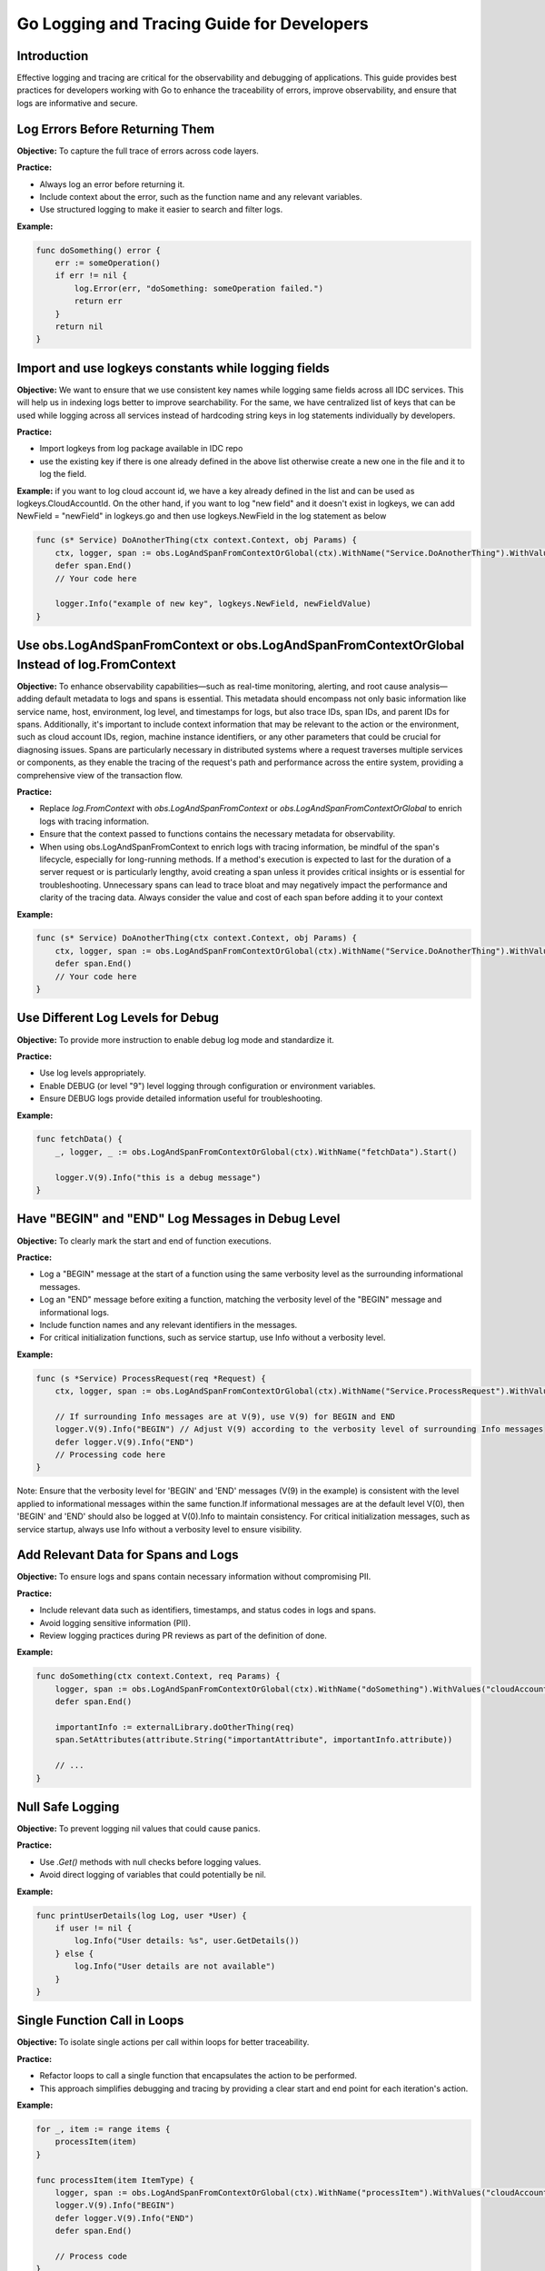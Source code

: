 .. _logs_and_traces:

Go Logging and Tracing Guide for Developers
===========================================

Introduction
------------

Effective logging and tracing are critical for the observability and debugging of applications. This guide provides best practices for developers working with Go to enhance the traceability of errors, improve observability, and ensure that logs are informative and secure.

Log Errors Before Returning Them
--------------------------------

**Objective:** To capture the full trace of errors across code layers.

**Practice:**

- Always log an error before returning it.
- Include context about the error, such as the function name and any relevant variables.
- Use structured logging to make it easier to search and filter logs.

**Example:**

.. code-block:: golang

    func doSomething() error {
        err := someOperation()
        if err != nil {
            log.Error(err, "doSomething: someOperation failed.")
            return err
        }
        return nil
    }

Import and use logkeys constants while logging fields
-----------------------------------------------------

**Objective:** We want to ensure that we use consistent key names while logging same fields across all IDC services. This will help us in indexing logs better to improve searchability. 
For the same, we have centralized list of keys that can be used while logging across all services instead of hardcoding string keys in log statements individually by developers.

**Practice:**

- Import logkeys from log package available in IDC repo
- use the existing key if there is one already defined in the above list otherwise create a new one in the file and it to log the field.

**Example:**
if you want to log cloud account id, we have a key already defined in the list and can be used as logkeys.CloudAccountId. 
On the other hand, if you want to log "new field" and it doesn't exist in logkeys, we can add 
NewField = "newField"  in logkeys.go and then use logkeys.NewField in the log statement as below

.. code-block:: golang

    func (s* Service) DoAnotherThing(ctx context.Context, obj Params) {
        ctx, logger, span := obs.LogAndSpanFromContextOrGlobal(ctx).WithName("Service.DoAnotherThing").WithValues(logkeys.CloudAccountId, obj.GetId()).Start()
        defer span.End()
        // Your code here

        logger.Info("example of new key", logkeys.NewField, newFieldValue)
    }

Use obs.LogAndSpanFromContext or obs.LogAndSpanFromContextOrGlobal Instead of log.FromContext
---------------------------------------------------------------------------------------------

**Objective:** To enhance observability capabilities—such as real-time monitoring, alerting, and root cause analysis—adding default metadata to logs and spans is essential. This metadata should encompass not only basic information like service name, host, environment, log level, and timestamps for logs, but also trace IDs, span IDs, and parent IDs for spans. Additionally, it's important to include context information that may be relevant to the action or the environment, such as cloud account IDs, region, machine instance identifiers, or any other parameters that could be crucial for diagnosing issues. Spans are particularly necessary in distributed systems where a request traverses multiple services or components, as they enable the tracing of the request's path and performance across the entire system, providing a comprehensive view of the transaction flow.

**Practice:**

- Replace `log.FromContext` with `obs.LogAndSpanFromContext` or `obs.LogAndSpanFromContextOrGlobal` to enrich logs with tracing information.
- Ensure that the context passed to functions contains the necessary metadata for observability.
- When using obs.LogAndSpanFromContext to enrich logs with tracing information, be mindful of the span's lifecycle, especially for long-running methods. If a method's execution is expected to last for the duration of a server request or is particularly lengthy, avoid creating a span unless it provides critical insights or is essential for troubleshooting. Unnecessary spans can lead to trace bloat and may negatively impact the performance and clarity of the tracing data. Always consider the value and cost of each span before adding it to your context

**Example:**

.. code-block:: golang

    func (s* Service) DoAnotherThing(ctx context.Context, obj Params) {
        ctx, logger, span := obs.LogAndSpanFromContextOrGlobal(ctx).WithName("Service.DoAnotherThing").WithValues("cloudAccountId", obj.GetId()).Start()
        defer span.End()
        // Your code here
    }

Use Different Log Levels for Debug
----------------------------------

**Objective:** To provide more instruction to enable debug log mode and standardize it.

**Practice:**

- Use log levels appropriately.
- Enable DEBUG (or level "9") level logging through configuration or environment variables.
- Ensure DEBUG logs provide detailed information useful for troubleshooting.

**Example:**

.. code-block:: golang

    func fetchData() {
        _, logger, _ := obs.LogAndSpanFromContextOrGlobal(ctx).WithName("fetchData").Start()

        logger.V(9).Info("this is a debug message")
    }

Have "BEGIN" and "END" Log Messages in Debug Level
--------------------------------------------------

**Objective:** To clearly mark the start and end of function executions.

**Practice:**

- Log a "BEGIN" message at the start of a function using the same verbosity level as the surrounding informational messages.
- Log an "END" message before exiting a function, matching the verbosity level of the "BEGIN" message and informational logs.
- Include function names and any relevant identifiers in the messages.
- For critical initialization functions, such as service startup, use Info without a verbosity level.

**Example:**

.. code-block:: golang

    func (s *Service) ProcessRequest(req *Request) {
        ctx, logger, span := obs.LogAndSpanFromContextOrGlobal(ctx).WithName("Service.ProcessRequest").WithValues("cloudAccountId", req.GetId()).Start()

        // If surrounding Info messages are at V(9), use V(9) for BEGIN and END
        logger.V(9).Info("BEGIN") // Adjust V(9) according to the verbosity level of surrounding Info messages
        defer logger.V(9).Info("END")
        // Processing code here
    }

Note: Ensure that the verbosity level for 'BEGIN' and 'END' messages (V(9) in the example) is consistent with the level applied to informational messages within the same function.If informational messages are at the default level V(0), then 'BEGIN' and 'END' should also be logged at V(0).Info to maintain consistency. For critical initialization messages, such as service startup, always use Info without a verbosity level to ensure visibility.

Add Relevant Data for Spans and Logs
------------------------------------

**Objective:** To ensure logs and spans contain necessary information without compromising PII.

**Practice:**

- Include relevant data such as identifiers, timestamps, and status codes in logs and spans.
- Avoid logging sensitive information (PII).
- Review logging practices during PR reviews as part of the definition of done.

**Example:**

.. code-block:: golang

    func doSomething(ctx context.Context, req Params) {
        logger, span := obs.LogAndSpanFromContextOrGlobal(ctx).WithName("doSomething").WithValues("cloudAccountId", req.GetId()).Start()
        defer span.End()

        importantInfo := externalLibrary.doOtherThing(req)
        span.SetAttributes(attribute.String("importantAttribute", importantInfo.attribute))

        // ...
    }

Null Safe Logging
-----------------

**Objective:** To prevent logging nil values that could cause panics.

**Practice:**

- Use `.Get()` methods with null checks before logging values.
- Avoid direct logging of variables that could potentially be nil.

**Example:**

.. code-block:: golang

    func printUserDetails(log Log, user *User) {
        if user != nil {
            log.Info("User details: %s", user.GetDetails())
        } else {
            log.Info("User details are not available")
        }
    }

Single Function Call in Loops
-----------------------------

**Objective:** To isolate single actions per call within loops for better traceability.

**Practice:**

- Refactor loops to call a single function that encapsulates the action to be performed.
- This approach simplifies debugging and tracing by providing a clear start and end point for each iteration's action.

**Example:**

.. code-block:: golang

    for _, item := range items {
        processItem(item)
    }

    func processItem(item ItemType) {
        logger, span := obs.LogAndSpanFromContextOrGlobal(ctx).WithName("processItem").WithValues("cloudAccountId", item.GetId()).Start()
        logger.V(9).Info("BEGIN")
        defer logger.V(9).Info("END")
        defer span.End()

        // Process code
    }

Single Values Per Log
---------------------

**Objective:** To avoid logging entire objects, which can be verbose and may include sensitive data.

**Practice:**

- Log individual fields or properties instead of entire objects.
- Ensure that the logged information is relevant and does not expose sensitive data.

**Example:**

.. code-block:: golang

    func logUserAction(log Log, payload Payload) {
        log.Error("user had error", "userId", payload.userID, "action" payload.action)
        // Avoid: log.Error("user had error", "payload", payload)
    }

Conclusion
----------

By following these logging and tracing best practices, developers can create a more maintainable, observable, and secure Go application. Remember to review and update logging strategies regularly to adapt to new requirements and to ensure compliance with data protection regulations
